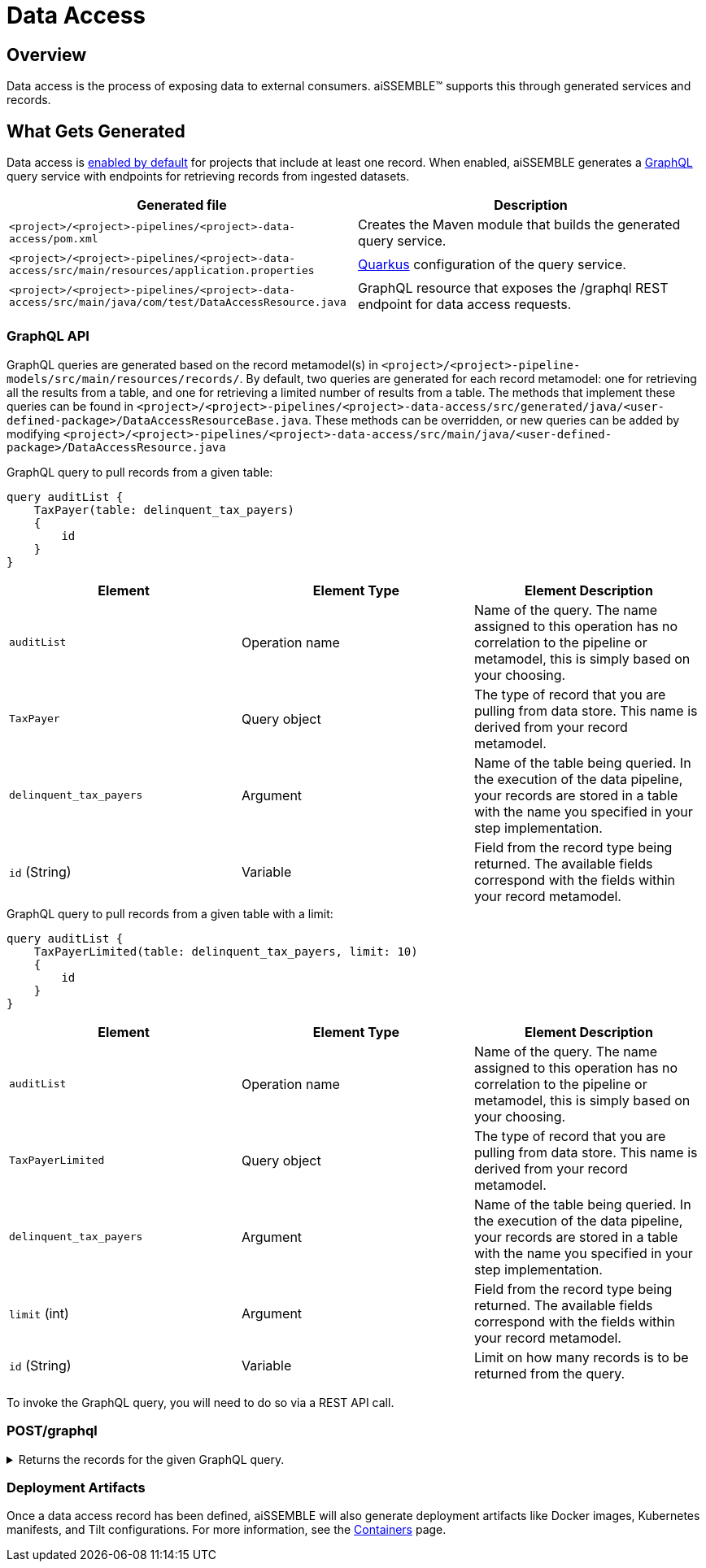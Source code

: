 = Data Access

== Overview
Data access is the process of exposing data to external consumers. aiSSEMBLE(TM) supports this through generated
services and records.

== What Gets Generated
Data access is xref:pipeline-metamodel.adoc#_pipeline_metamodel[enabled by default] for projects that include at least
one record. When enabled, aiSSEMBLE generates a https://graphql.org/learn/[GraphQL,role=external,window=_blank] query
service with endpoints for retrieving records from ingested datasets.

|===
|Generated file | Description

|`<project>/<project>-pipelines/<project>-data-access/pom.xml`
|Creates the Maven module that builds the generated query service.

|`<project>/<project>-pipelines/<project>-data-access/src/main/resources/application.properties`
|https://quarkus.io/guides/config[Quarkus,role=external,window=_blank] configuration of the query service.

|`<project>/<project>-pipelines/<project>-data-access/src/main/java/com/test/DataAccessResource.java`
|GraphQL resource that exposes the /graphql REST endpoint for data access requests.
|===

=== GraphQL API
GraphQL queries are generated based on the record metamodel(s) in `<project>/<project>-pipeline-models/src/main/resources/records/`.
By default, two queries are generated for each record metamodel: one for retrieving all the results from a table, and
one for retrieving a limited number of results from a table. The methods that implement these queries can be found in
`<project>/<project>-pipelines/<project>-data-access/src/generated/java/<user-defined-package>/DataAccessResourceBase.java`.
These methods can be overridden, or new queries can be added by modifying
`<project>/<project>-pipelines/<project>-data-access/src/main/java/<user-defined-package>/DataAccessResource.java`


.GraphQL query to pull records from a given table:
[source,json]
----
query auditList {
    TaxPayer(table: delinquent_tax_payers)
    {
        id
    }
}
----

|===
|Element | Element Type | Element Description

|`auditList`
|Operation name
|Name of the query. The name assigned to this operation has no correlation to the pipeline or metamodel, this is
simply based on your choosing.

|`TaxPayer`
|Query object
|The type of record that you are pulling from data store. This name is derived from your record metamodel.

|`delinquent_tax_payers`
|Argument
|Name of the table being queried. In the execution of the data pipeline, your records are stored in a table with the
name you specified in your step implementation.

|`id` (String)
|Variable
|Field from the record type being returned. The available fields correspond with the fields within your record metamodel.
|===

.GraphQL query to pull records from a given table with a limit:
[source,json]
----
query auditList {
    TaxPayerLimited(table: delinquent_tax_payers, limit: 10)
    {
        id
    }
}
----

|===
|Element | Element Type | Element Description

|`auditList`
|Operation name
|Name of the query. The name assigned to this operation has no correlation to the pipeline or metamodel, this is
simply based on your choosing.

|`TaxPayerLimited`
|Query object
|The type of record that you are pulling from data store. This name is derived from your record metamodel.

|`delinquent_tax_payers`
|Argument
|Name of the table being queried. In the execution of the data pipeline, your records are stored in a table with the name
you specified in your step implementation.

|`limit` (int)
|Argument
|Field from the record type being returned. The available fields correspond with the fields within your record metamodel.

|`id` (String)
|Variable
|Limit on how many records is to be returned from the query.
|===

To invoke the GraphQL query, you will need to do so via a REST API call.

=== POST/graphql
.Returns the records for the given GraphQL query.
[%collapsible]
====
// .POST/graphql
// Returns the records for the given GraphQL query.

*Parameters*

|===
|*Name* | *Description*
|`query`
|https://graphql.org/learn/queries/[GraphQL query,role=external,window=_blank] executed to retrieve the data.
|===

*Return*
[cols="1,1"]
|===
|`\{record-name}` records.
|List of records. The record will be based on your record metamodel.
|===


.Sample data input:
[source,JSON]
----
{
    "query": "{ ExampleDataLimited(table: \" example_table \", limit: 10) { id } }"
}
----

.Sample data output:
[source,JSON]
----
{
    "data": {
        "ExampleData": []
    }
}
----
====

=== Deployment Artifacts
Once a data access record has been defined, aiSSEMBLE will also generate deployment artifacts like Docker images,
Kubernetes manifests, and Tilt configurations. For more information, see the
xref:containers.adoc#_containers[Containers] page.
